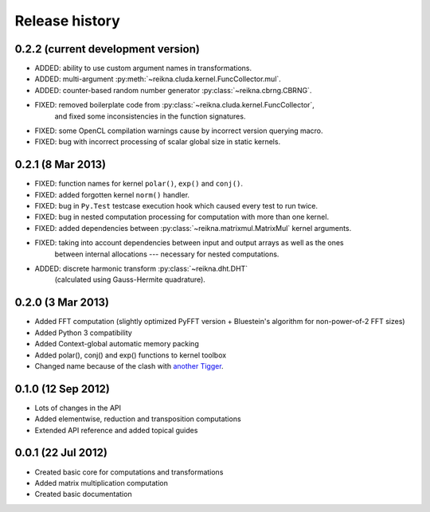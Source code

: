 ***************
Release history
***************


0.2.2 (current development version)
===================================

* ADDED: ability to use custom argument names in transformations.
* ADDED: multi-argument :py:meth:`~reikna.cluda.kernel.FuncCollector.mul`.
* ADDED: counter-based random number generator :py:class:`~reikna.cbrng.CBRNG`.
* FIXED: removed boilerplate code from :py:class:`~reikna.cluda.kernel.FuncCollector`,
    and fixed some inconsistencies in the function signatures.
* FIXED: some OpenCL compilation warnings cause by incorrect version querying macro.
* FIXED: bug with incorrect processing of scalar global size in static kernels.


0.2.1 (8 Mar 2013)
==================

* FIXED: function names for kernel ``polar()``, ``exp()`` and ``conj()``.
* FIXED: added forgotten kernel ``norm()`` handler.
* FIXED: bug in ``Py.Test`` testcase execution hook which caused every test to run twice.
* FIXED: bug in nested computation processing for computation with more than one kernel.
* FIXED: added dependencies between :py:class:`~reikna.matrixmul.MatrixMul` kernel arguments.
* FIXED: taking into account dependencies between input and output arrays as well as the ones
    between internal allocations --- necessary for nested computations.
* ADDED: discrete harmonic transform :py:class:`~reikna.dht.DHT`
    (calculated using Gauss-Hermite quadrature).


0.2.0 (3 Mar 2013)
==================

* Added FFT computation (slightly optimized PyFFT version + Bluestein's algorithm for non-power-of-2 FFT sizes)
* Added Python 3 compatibility
* Added Context-global automatic memory packing
* Added polar(), conj() and exp() functions to kernel toolbox
* Changed name because of the clash with `another Tigger <http://www.astron.nl/meqwiki/Tigger>`_.


0.1.0 (12 Sep 2012)
===================

* Lots of changes in the API
* Added elementwise, reduction and transposition computations
* Extended API reference and added topical guides


0.0.1 (22 Jul 2012)
===================

* Created basic core for computations and transformations
* Added matrix multiplication computation
* Created basic documentation
